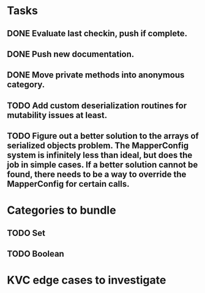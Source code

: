 * Tasks
** DONE Evaluate last checkin, push if complete.
** DONE Push new documentation.
** DONE Move private methods into anonymous category.
** TODO Add custom deserialization routines for mutability issues at least.
** TODO Figure out a better solution to the arrays of serialized objects problem. The MapperConfig system is infinitely less than ideal, but does the job in simple cases. If a better solution cannot be found, there needs to be a way to override the MapperConfig for certain calls.

* Categories to bundle
** TODO Set
** TODO Boolean

* KVC edge cases to investigate
